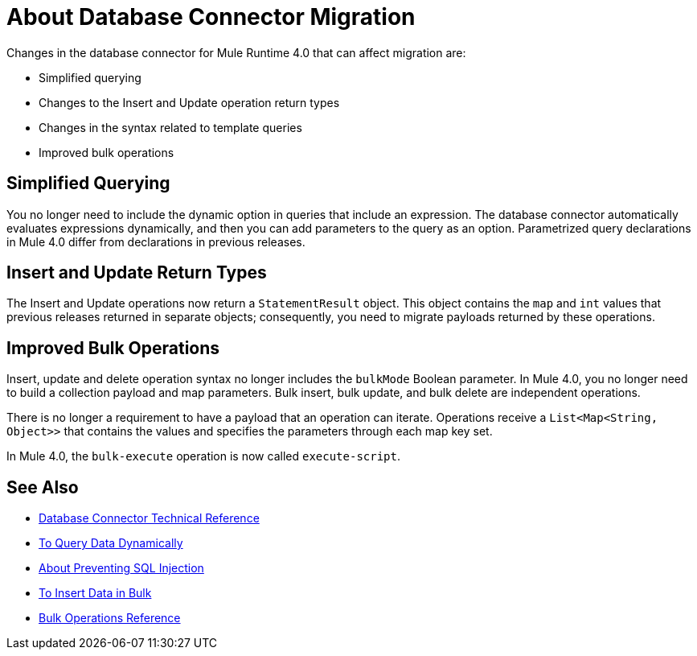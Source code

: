 = About Database Connector Migration
:keywords: database migration, mysql, oracle, derby, jdbc, postgres, ms sql, relational

Changes in the database connector for Mule Runtime 4.0 that can affect migration are:

* Simplified querying
* Changes to the Insert and Update operation return types
* Changes in the syntax related to template queries
* Improved bulk operations

== Simplified Querying

You no longer need to include the dynamic option in queries that include an expression. The database connector automatically evaluates expressions dynamically, and then you can add parameters to the query as an option. Parametrized query declarations in Mule 4.0 differ from declarations in previous releases. 

== Insert and Update Return Types

The Insert and Update operations now return a `StatementResult` object. This object contains the `map` and `int` values that previous releases returned in separate objects; consequently, you need to migrate payloads returned by these operations. 

== Improved Bulk Operations

Insert, update and delete operation syntax no longer includes the `bulkMode` Boolean parameter. In Mule 4.0, you no longer need to build a collection payload and map parameters. Bulk insert, bulk update, and bulk delete are independent operations.

There is no longer a requirement to have a payload that an operation can iterate. Operations receive a `List<Map<String, Object>>` that contains the values and specifies the parameters through each map key set.

In Mule 4.0, the `bulk-execute` operation is now called `execute-script`.

== See Also

* link:/connectors/database-documentation[Database Connector Technical Reference]
* link:/connectors/db-dynamic-query-task[To Query Data Dynamically]
* link:/connectors/db-connector-prevent-sql-inject-concept[About Preventing SQL Injection]
* link:/connectors/db-connector-bulk-insert-task[To Insert Data in Bulk]
* link:/connectors/db-connector-bulk-ops-ref[Bulk Operations Reference]

